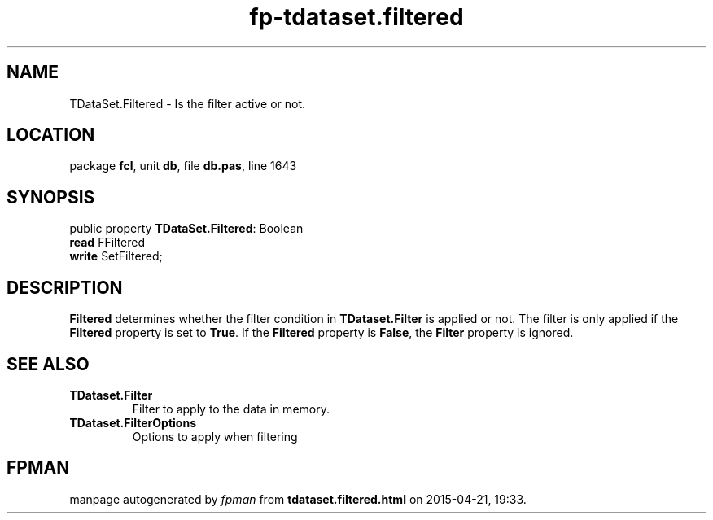 .\" file autogenerated by fpman
.TH "fp-tdataset.filtered" 3 "2014-03-14" "fpman" "Free Pascal Programmer's Manual"
.SH NAME
TDataSet.Filtered - Is the filter active or not.
.SH LOCATION
package \fBfcl\fR, unit \fBdb\fR, file \fBdb.pas\fR, line 1643
.SH SYNOPSIS
public property \fBTDataSet.Filtered\fR: Boolean
  \fBread\fR FFiltered
  \fBwrite\fR SetFiltered;
.SH DESCRIPTION
\fBFiltered\fR determines whether the filter condition in \fBTDataset.Filter\fR is applied or not. The filter is only applied if the \fBFiltered\fR property is set to \fBTrue\fR. If the \fBFiltered\fR property is \fBFalse\fR, the \fBFilter\fR property is ignored.


.SH SEE ALSO
.TP
.B TDataset.Filter
Filter to apply to the data in memory.
.TP
.B TDataset.FilterOptions
Options to apply when filtering

.SH FPMAN
manpage autogenerated by \fIfpman\fR from \fBtdataset.filtered.html\fR on 2015-04-21, 19:33.

